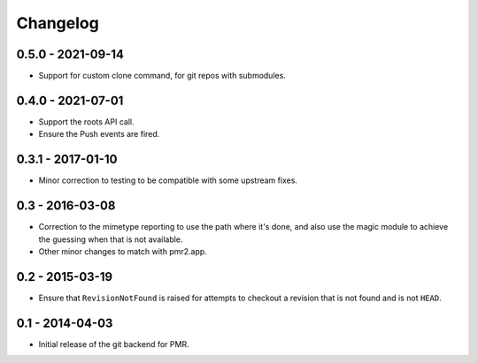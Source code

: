 Changelog
=========

0.5.0 - 2021-09-14
------------------

* Support for custom clone command, for git repos with submodules.

0.4.0 - 2021-07-01
------------------

* Support the roots API call.
* Ensure the Push events are fired.

0.3.1 - 2017-01-10
------------------

* Minor correction to testing to be compatible with some upstream fixes.

0.3 - 2016-03-08
----------------

* Correction to the mimetype reporting to use the path where it's done,
  and also use the magic module to achieve the guessing when that is not
  available.
* Other minor changes to match with pmr2.app.

0.2 - 2015-03-19
----------------

* Ensure that ``RevisionNotFound`` is raised for attempts to checkout a
  revision that is not found and is not ``HEAD``.

0.1 - 2014-04-03
----------------

* Initial release of the git backend for PMR.

